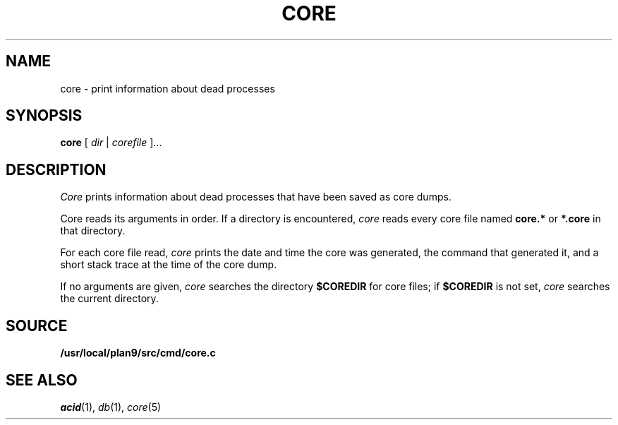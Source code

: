 .TH CORE 1
.SH NAME
core \- print information about dead processes
.SH SYNOPSIS
.B core
[
.I dir
|
.I corefile
]...
.SH DESCRIPTION
.I Core
prints information about dead processes that have
been saved as core dumps.
.PP
Core reads its arguments in order.
If a directory is encountered,
.I core
reads every core file named
.B core.*
or
.B *.core
in that directory.
.PP
For each core file read,
.I core
prints the date and time the core was generated,
the command that generated it, and a short stack trace
at the time of the core dump.
.PP
If no arguments are given,
.I core
searches the directory
.B $COREDIR
for core files;
if
.B $COREDIR
is not set, 
.I core
searches the current directory.
.SH SOURCE
.B /usr/local/plan9/src/cmd/core.c
.SH "SEE ALSO
.IR acid (1),
.IR db (1),
.IR core (5)
